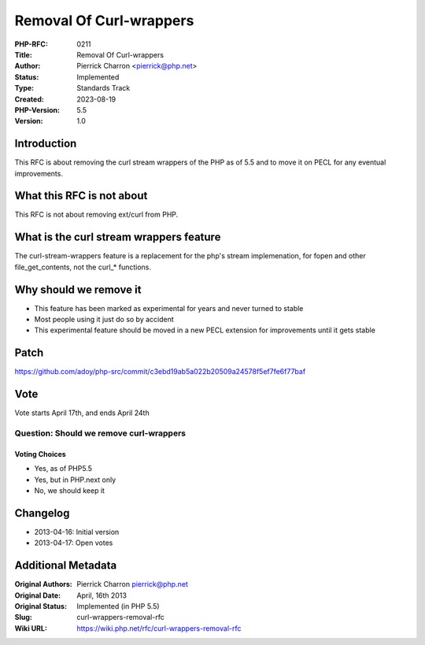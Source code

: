 Removal Of Curl-wrappers
========================

:PHP-RFC: 0211
:Title: Removal Of Curl-wrappers
:Author: Pierrick Charron <pierrick@php.net>
:Status: Implemented
:Type: Standards Track
:Created: 2023-08-19
:PHP-Version: 5.5
:Version: 1.0

Introduction
------------

This RFC is about removing the curl stream wrappers of the PHP as of 5.5
and to move it on PECL for any eventual improvements.

What this RFC is not about
--------------------------

This RFC is not about removing ext/curl from PHP.

What is the curl stream wrappers feature
----------------------------------------

The curl-stream-wrappers feature is a replacement for the php's stream
implemenation, for fopen and other file_get_contents, not the curl_\*
functions.

Why should we remove it
-----------------------

-  This feature has been marked as experimental for years and never
   turned to stable
-  Most people using it just do so by accident
-  This experimental feature should be moved in a new PECL extension for
   improvements until it gets stable

Patch
-----

https://github.com/adoy/php-src/commit/c3ebd19ab5a022b20509a24578f5ef7fe6f77baf

Vote
----

Vote starts April 17th, and ends April 24th

Question: Should we remove curl-wrappers
~~~~~~~~~~~~~~~~~~~~~~~~~~~~~~~~~~~~~~~~

Voting Choices
^^^^^^^^^^^^^^

-  Yes, as of PHP5.5
-  Yes, but in PHP.next only
-  No, we should keep it

Changelog
---------

-  2013-04-16: Initial version
-  2013-04-17: Open votes

Additional Metadata
-------------------

:Original Authors: Pierrick Charron pierrick@php.net
:Original Date: April, 16th 2013
:Original Status: Implemented (in PHP 5.5)
:Slug: curl-wrappers-removal-rfc
:Wiki URL: https://wiki.php.net/rfc/curl-wrappers-removal-rfc
